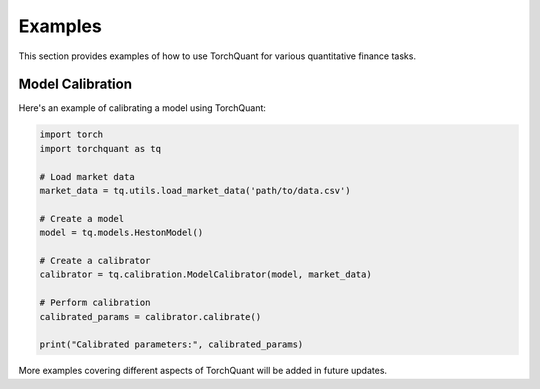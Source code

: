 Examples
========

This section provides examples of how to use TorchQuant for various quantitative finance tasks.

Model Calibration
-----------------

Here's an example of calibrating a model using TorchQuant:

.. code-block:: python

   import torch
   import torchquant as tq

   # Load market data
   market_data = tq.utils.load_market_data('path/to/data.csv')

   # Create a model
   model = tq.models.HestonModel()

   # Create a calibrator
   calibrator = tq.calibration.ModelCalibrator(model, market_data)

   # Perform calibration
   calibrated_params = calibrator.calibrate()

   print("Calibrated parameters:", calibrated_params)

More examples covering different aspects of TorchQuant will be added in future updates.